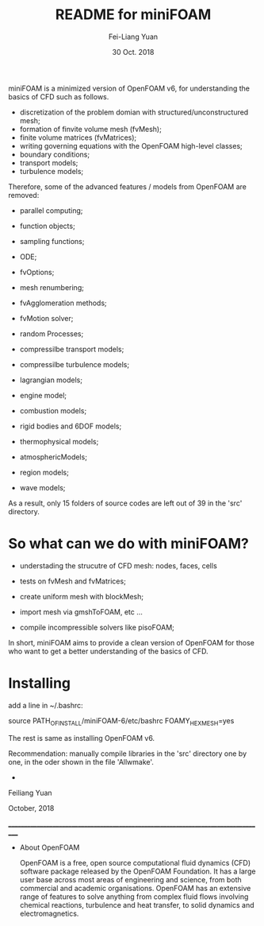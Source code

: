 #                            -*- mode: org; -*-
#
#+TITLE:     README for miniFOAM
#+AUTHOR:    Fei-Liang Yuan
#+DATE:      30 Oct. 2018

miniFOAM is a minimized version of OpenFOAM v6, for understanding the
basics of CFD such as follows.

- discretization of the problem domian with structured/unconstructured mesh;
- formation of finvite volume mesh (fvMesh);
- finite volume matrices (fvMatrices); 
- writing governing equations with the OpenFOAM high-level classes;
- boundary conditions;
- transport models;
- turbulence models;

Therefore, some of the advanced features / models from OpenFOAM are removed:

- parallel computing;
- function objects;
- sampling functions;
- ODE;
- fvOptions;
- mesh renumbering;
- fvAgglomeration methods;
- fvMotion solver;
- random Processes;

- compressilbe transport models;
- compressilbe turbulence models;
- lagrangian models;
- engine model;
- combustion models;
- rigid bodies and 6DOF models;
- thermophysical models;
- atmosphericModels;
- region models;
- wave models;

As a result, only 15 folders of source codes are left out of 39 in the 'src' directory.

* So what can we do with miniFOAM?

- understading the strucutre of CFD mesh: nodes, faces, cells
- tests on fvMesh and fvMatrices;

- create uniform mesh with blockMesh;
- import mesh via gmshToFOAM, etc ...
- compile incompressible solvers like pisoFOAM; 

In short, miniFOAM aims to provide a clean version of OpenFOAM
for those who want to get a better understanding of the basics of CFD.

* Installing

add a line in ~/.bashrc:

source PATH_OF_INSTALL/miniFOAM-6/etc/bashrc FOAMY_HEX_MESH=yes

The rest is same as installing OpenFOAM v6.

Recommendation: manually compile libraries in the 'src' directory one by one, in the oder shown in the file 'Allwmake'.



+
Feiliang Yuan

October, 2018

___________________________________________________________________________________
- About OpenFOAM

  OpenFOAM is a free, open source computational fluid dynamics (CFD) software
  package released by the OpenFOAM Foundation. It has a large user base across
  most areas of engineering and science, from both commercial and academic
  organisations. OpenFOAM has an extensive range of features to solve anything
  from complex fluid flows involving chemical reactions, turbulence and heat
  transfer, to solid dynamics and electromagnetics.
